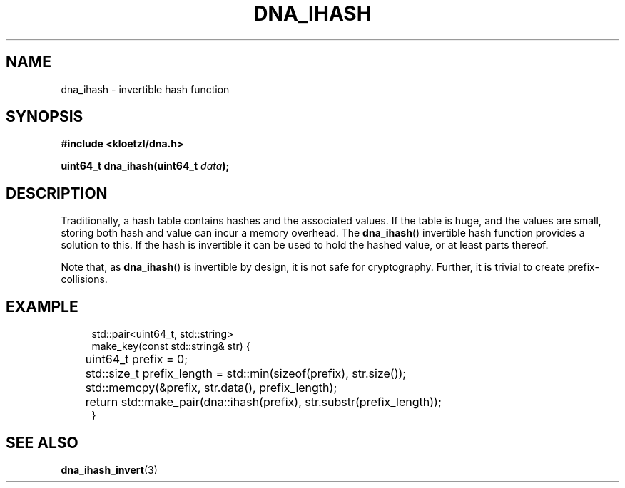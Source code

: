 .TH DNA_IHASH 3 2022-09-11 "LIBDNA" "LIBDNA"

.SH NAME
dna_ihash \- invertible hash function

.SH SYNOPSIS
.nf
.B #include <kloetzl/dna.h>
.PP
.BI "uint64_t dna_ihash(uint64_t " data ");"
.fi

.SH DESCRIPTION

Traditionally, a hash table contains hashes and the associated values. If the table is huge, and the values are small, storing both hash and value can incur a memory overhead. The \fBdna_ihash\fR() invertible hash function provides a solution to this. If the hash is invertible it can be used to hold the hashed value, or at least parts thereof.

Note that, as \fBdna_ihash\fR() is invertible by design, it is not safe for cryptography. Further, it is trivial to create prefix-collisions.

.SH EXAMPLE
.in +4
.EX
std::pair<uint64_t, std::string>
make_key(const std::string& str) {
	uint64_t prefix = 0;
	std::size_t prefix_length = std::min(sizeof(prefix), str.size());
	std::memcpy(&prefix, str.data(), prefix_length);
	return std::make_pair(dna::ihash(prefix), str.substr(prefix_length));
}

.SH SEE ALSO
.BR dna_ihash_invert (3)
